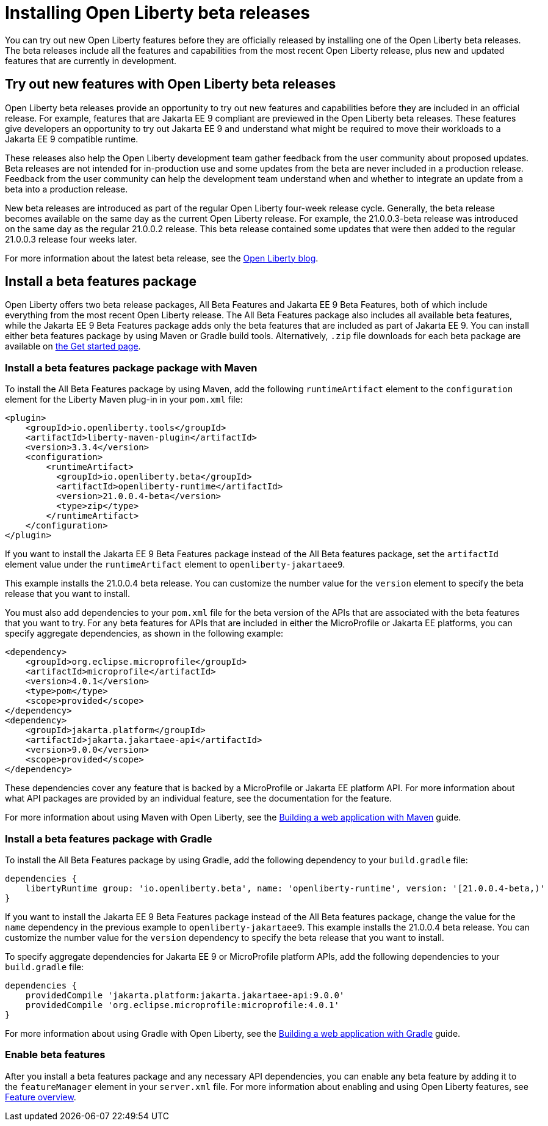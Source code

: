 :page-layout: general-reference
:page-type: general
:page-description:
:page-categories:
:seo-title: Installing Open Liberty beta releases
:seo-description:
= Installing Open Liberty beta releases

You can try out new Open Liberty features before they are officially released by installing one of the Open Liberty beta releases. The beta releases include all the features and capabilities from the most recent Open Liberty release, plus new and updated features that are currently in development.

== Try out new features with Open Liberty beta releases

Open Liberty beta releases provide an opportunity to try out new features and capabilities before they are included in an official release. For example, features that are Jakarta EE 9 compliant are previewed in the Open Liberty beta releases. These features give developers an opportunity to try out Jakarta EE 9 and understand what might be required to move their workloads to a Jakarta EE 9 compatible runtime.

These releases also help the Open Liberty development team gather feedback from the user community about proposed updates. Beta releases are not intended for in-production use and some updates from the beta are never included in a production release. Feedback from the user community can help the development team understand when and whether to integrate an update from a beta into a production release.

New beta releases are introduced as part of the regular Open Liberty four-week release cycle. Generally, the beta release becomes available on the same day as the current Open Liberty release. For example, the 21.0.0.3-beta release was introduced on the same day as the regular 21.0.0.2 release. This beta release contained some updates that were then added to the regular 21.0.0.3 release four weeks later.

For more information about the latest beta release, see the link:https://www.openliberty.io/blog/?search=beta[Open Liberty blog].

== Install a beta features package

Open Liberty offers two beta release packages, All Beta Features and Jakarta EE 9 Beta Features, both of which include everything from the most recent Open Liberty release. The All Beta Features package also includes all available beta features, while the Jakarta EE 9 Beta Features package adds only the beta features that are included as part of Jakarta EE 9. You can install either beta features package by using Maven or Gradle build tools. Alternatively, `.zip` file downloads for each beta package are available on link:https://www.openliberty.io/downloads/#runtime_betas[the Get started page].

=== Install a beta features package package with Maven

To install the All Beta Features package by using Maven, add the following `runtimeArtifact` element to the `configuration` element for the Liberty Maven plug-in in your `pom.xml` file:

[source,xml]
----
<plugin>
    <groupId>io.openliberty.tools</groupId>
    <artifactId>liberty-maven-plugin</artifactId>
    <version>3.3.4</version>
    <configuration>
        <runtimeArtifact>
          <groupId>io.openliberty.beta</groupId>
          <artifactId>openliberty-runtime</artifactId>
          <version>21.0.0.4-beta</version>
          <type>zip</type>
        </runtimeArtifact>
    </configuration>
</plugin>
----

If you want to install the Jakarta EE 9 Beta Features package instead of the All Beta features package, set the `artifactId` element value under the `runtimeArtifact` element to `openliberty-jakartaee9`.

This example installs the 21.0.0.4 beta release. You can customize the number value for the `version` element to specify the beta release that you want to install.

You must also add dependencies to your `pom.xml` file for the beta version of the APIs that are associated with the beta features that you want to try. For any beta features for APIs that are included in either the MicroProfile or Jakarta EE platforms, you can specify aggregate dependencies, as shown in the following example:

[source,xml]
----
<dependency>
    <groupId>org.eclipse.microprofile</groupId>
    <artifactId>microprofile</artifactId>
    <version>4.0.1</version>
    <type>pom</type>
    <scope>provided</scope>
</dependency>
<dependency>
    <groupId>jakarta.platform</groupId>
    <artifactId>jakarta.jakartaee-api</artifactId>
    <version>9.0.0</version>
    <scope>provided</scope>
</dependency>
----

These dependencies cover any feature that is backed by a MicroProfile or Jakarta EE platform API.
For more information about what API packages are provided by an individual feature, see the documentation for the feature.

For more information about using Maven with Open Liberty, see the link:/guides/maven-intro.html[Building a web application with Maven] guide.

=== Install a beta features package with Gradle

To install the All Beta Features package by using Gradle, add the following dependency to your `build.gradle` file:

----
dependencies {
    libertyRuntime group: 'io.openliberty.beta', name: 'openliberty-runtime', version: '[21.0.0.4-beta,)'
}
----

If you want to install the Jakarta EE 9 Beta Features package instead of the All Beta features package, change the value for the `name` dependency  in the previous example to `openliberty-jakartaee9`.
This example installs the 21.0.0.4 beta release. You can customize the number value for the `version` dependency to specify the beta release that you want to install.

To specify aggregate dependencies for Jakarta EE 9 or MicroProfile platform APIs, add the following dependencies to your `build.gradle` file:

----
dependencies {
    providedCompile 'jakarta.platform:jakarta.jakartaee-api:9.0.0'
    providedCompile 'org.eclipse.microprofile:microprofile:4.0.1'
}
----

For more information about using Gradle with Open Liberty, see the link:/guides/gradle-intro.html[Building a web application with Gradle] guide.

=== Enable beta features

After you install a beta features package and any necessary API dependencies, you can enable any beta feature by adding it to the `featureManager` element in your `server.xml` file. For more information about enabling and using Open Liberty features, see xref:reference:feature/feature-overview.adoc[Feature overview].
